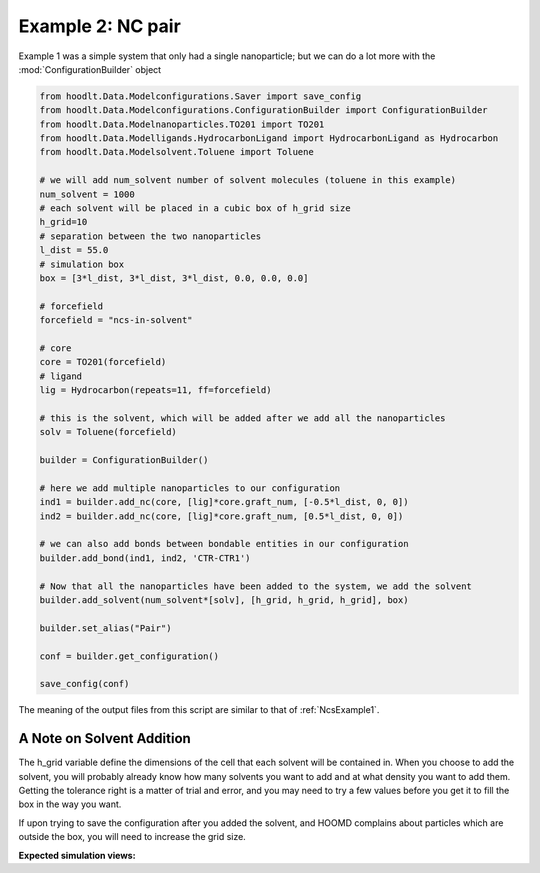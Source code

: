 .. _NcsExample2:

Example 2: NC pair
==================

Example 1 was a simple system that only had a single nanoparticle; but we can do a lot more with the
:mod:`ConfigurationBuilder` object

.. code-block:: python

    from hoodlt.Data.Modelconfigurations.Saver import save_config
    from hoodlt.Data.Modelconfigurations.ConfigurationBuilder import ConfigurationBuilder
    from hoodlt.Data.Modelnanoparticles.TO201 import TO201
    from hoodlt.Data.Modelligands.HydrocarbonLigand import HydrocarbonLigand as Hydrocarbon
    from hoodlt.Data.Modelsolvent.Toluene import Toluene

    # we will add num_solvent number of solvent molecules (toluene in this example)
    num_solvent = 1000
    # each solvent will be placed in a cubic box of h_grid size
    h_grid=10
    # separation between the two nanoparticles
    l_dist = 55.0
    # simulation box
    box = [3*l_dist, 3*l_dist, 3*l_dist, 0.0, 0.0, 0.0]

    # forcefield
    forcefield = "ncs-in-solvent"

    # core
    core = TO201(forcefield)
    # ligand
    lig = Hydrocarbon(repeats=11, ff=forcefield)

    # this is the solvent, which will be added after we add all the nanoparticles
    solv = Toluene(forcefield)

    builder = ConfigurationBuilder()

    # here we add multiple nanoparticles to our configuration
    ind1 = builder.add_nc(core, [lig]*core.graft_num, [-0.5*l_dist, 0, 0])
    ind2 = builder.add_nc(core, [lig]*core.graft_num, [0.5*l_dist, 0, 0])

    # we can also add bonds between bondable entities in our configuration
    builder.add_bond(ind1, ind2, 'CTR-CTR1')

    # Now that all the nanoparticles have been added to the system, we add the solvent
    builder.add_solvent(num_solvent*[solv], [h_grid, h_grid, h_grid], box)

    builder.set_alias("Pair")

    conf = builder.get_configuration()

    save_config(conf)

The meaning of the output files from this script are similar to that of :ref:`NcsExample1`.


A Note on Solvent Addition
--------------------------

The h_grid variable define the dimensions of the cell that each solvent will be contained
in. When you choose to add the solvent, you will probably already know how many solvents you want to add and at what
density you want to add them. Getting the tolerance right is
a matter of trial and error, and you may need to try a few values before you get it to fill the box in the way you want.

If upon trying to save the configuration after you added the solvent, and HOOMD complains about particles which are
outside the box, you will need to increase the grid size.

**Expected simulation views:**


.. raw:: html

    <link rel="stylesheet" href="https://maxcdn.bootstrapcdn.com/bootstrap/4.0.0/css/bootstrap.min.css">
    <script src="https://code.jquery.com/jquery-3.2.1.slim.min.js"></script>
    <script src="https://cdnjs.cloudflare.com/ajax/libs/popper.js/1.12.9/umd/popper.min.js"></script>
    <script src="https://maxcdn.bootstrapcdn.com/bootstrap/4.0.0/js/bootstrap.min.js"></script>

    <style>
      .carousel-caption {
          background-color: rgba(0, 0, 0, 0.5);
          padding: 10px;
      }
      .carousel {
          max-width: 500px;
          margin: auto;
      }
      .carousel-inner img {
          max-width: 100%;
          height: auto;
      }
    </style>

    <div id="carouselExampleIndicators" class="carousel slide" data-ride="carousel">
      <ol class="carousel-indicators">
        <li data-target="#carouselExampleIndicators" data-slide-to="0" class="active"></li>
        <li data-target="#carouselExampleIndicators" data-slide-to="1"></li>
        <li data-target="#carouselExampleIndicators" data-slide-to="2"></li>
        <li data-target="#carouselExampleIndicators" data-slide-to="3"></li>
      </ol>
      <div class="carousel-inner">
        <div class="carousel-item active">
          <img class="d-block w-100" src="_static/ncfront.png" alt="Front view">
          <div class="carousel-caption d-none d-md-block">
            <h5>Front View</h5>
          </div>
        </div>
        <div class="carousel-item">
          <img class="d-block w-100" src="_static/ncleft.png" alt="Left view">
          <div class="carousel-caption d-none d-md-block">
            <h5>Left View</h5>
          </div>
        </div>
        <div class="carousel-item">
          <img class="d-block w-100" src="_static/ncperspective.png" alt="Perspective view">
          <div class="carousel-caption d-none d-md-block">
            <h5>Perspective View</h5>
          </div>
        </div>
        <div class="carousel-item">
          <img class="d-block w-100" src="_static/nctop.png" alt="Top view">
          <div class="carousel-caption d-none d-md-block">
            <h5>Top View</h5>
          </div>
        </div>
      </div>
      <a class="carousel-control-prev" href="#carouselExampleIndicators" role="button" data-slide="prev">
        <span class="carousel-control-prev-icon" aria-hidden="true"></span>
        <span class="sr-only">Previous</span>
      </a>
      <a class="carousel-control-next" href="#carouselExampleIndicators" role="button" data-slide="next">
        <span class="carousel-control-next-icon" aria-hidden="true"></span>
        <span class="sr-only">Next</span>
      </a>
    </div>

    <script>
      // Ensure the carousel does not auto-cycle
      document.addEventListener('DOMContentLoaded', function() {
        $('.carousel').carousel({
          interval: false
        });
      });
    </script>
